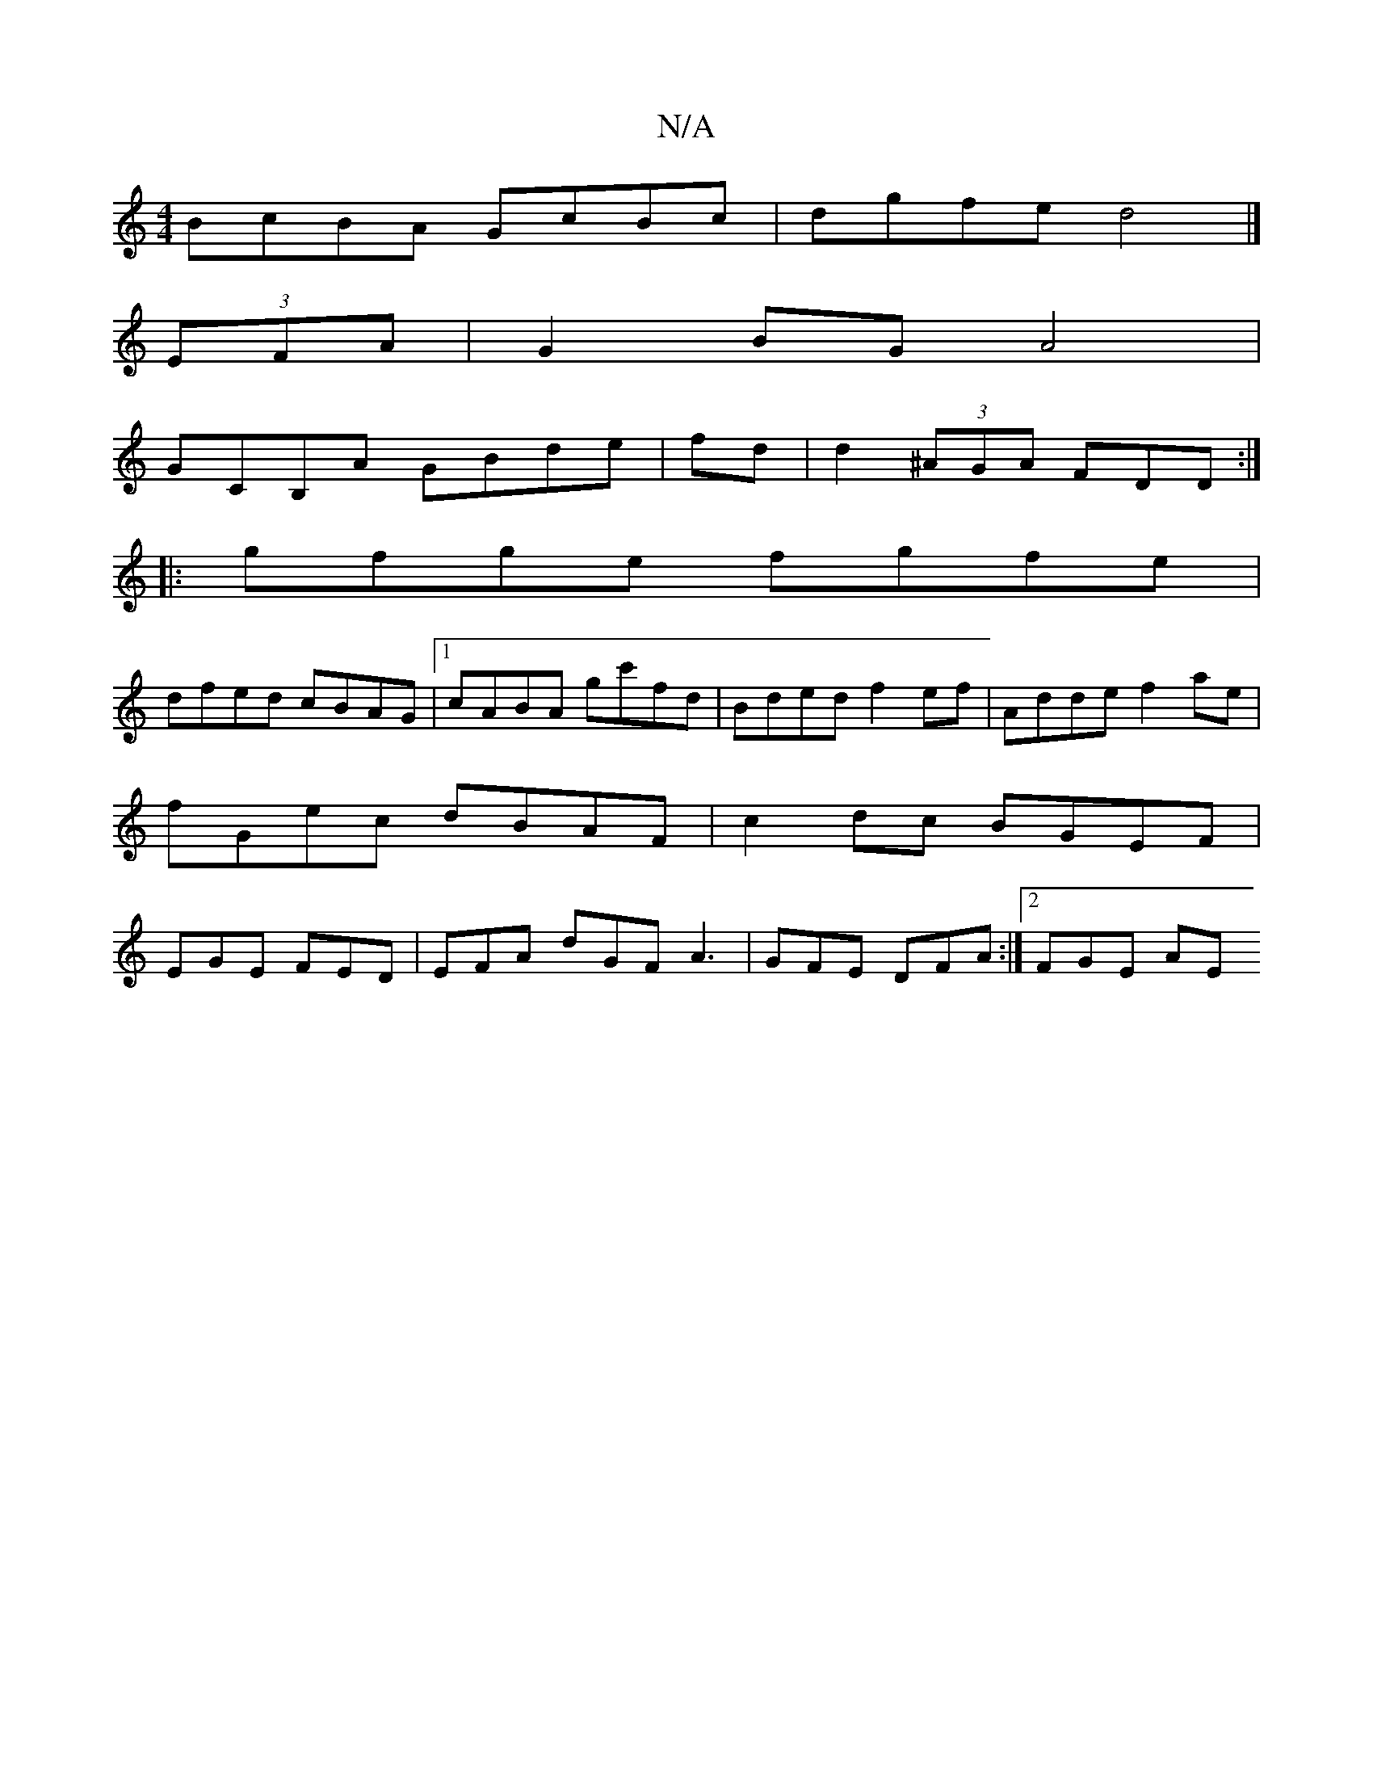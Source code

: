 X:1
T:N/A
M:4/4
R:N/A
K:Cmajor
BcBA GcBc | dgfe d4 |] 
(3EFA | G2 BG A4 |
GCB,A GBde | fd|d2 (3^AGA  FDD :|
|:gfge fgfe|
dfed cBAG|[1 cABA gc'fd | Bded f2ef | Adde f2 ae | fGec dBAF | c2dc BGEF |EGE FED|EFA dGF A3|GFE DFA:|2 FGE AE